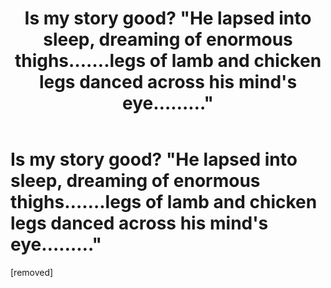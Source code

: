 #+TITLE: Is my story good? "He lapsed into sleep, dreaming of enormous thighs.......legs of lamb and chicken legs danced across his mind's eye........."

* Is my story good? "He lapsed into sleep, dreaming of enormous thighs.......legs of lamb and chicken legs danced across his mind's eye........."
:PROPERTIES:
:Author: TUNAFISHNERDCROTCH
:Score: 0
:DateUnix: 1544321421.0
:DateShort: 2018-Dec-09
:END:
[removed]


